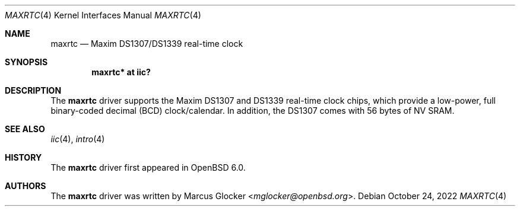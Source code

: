 .\"	$OpenBSD: maxrtc.4,v 1.3 2022/10/24 18:34:29 mglocker Exp $
.\"
.\" Copyright (c) 2006 Theo de Raadt <deraadt@openbsd.org>
.\" Copyright (c) 2016 Marcus Glocker <mglocker@openbsd.org>
.\"
.\" Permission to use, copy, modify, and distribute this software for any
.\" purpose with or without fee is hereby granted, provided that the above
.\" copyright notice and this permission notice appear in all copies.
.\"
.\" THE SOFTWARE IS PROVIDED "AS IS" AND THE AUTHOR DISCLAIMS ALL WARRANTIES
.\" WITH REGARD TO THIS SOFTWARE INCLUDING ALL IMPLIED WARRANTIES OF
.\" MERCHANTABILITY AND FITNESS. IN NO EVENT SHALL THE AUTHOR BE LIABLE FOR
.\" ANY SPECIAL, DIRECT, INDIRECT, OR CONSEQUENTIAL DAMAGES OR ANY DAMAGES
.\" WHATSOEVER RESULTING FROM LOSS OF USE, DATA OR PROFITS, WHETHER IN AN
.\" ACTION OF CONTRACT, NEGLIGENCE OR OTHER TORTIOUS ACTION, ARISING OUT OF
.\" OR IN CONNECTION WITH THE USE OR PERFORMANCE OF THIS SOFTWARE.
.\"
.Dd $Mdocdate: October 24 2022 $
.Dt MAXRTC 4
.Os
.Sh NAME
.Nm maxrtc
.Nd Maxim DS1307/DS1339 real-time clock
.Sh SYNOPSIS
.Cd "maxrtc* at iic?"
.Sh DESCRIPTION
The
.Nm
driver supports the Maxim DS1307 and DS1339 real-time clock chips,
which provide a low-power, full binary-coded decimal (BCD) clock/calendar.
In addition, the DS1307 comes with 56 bytes of NV SRAM.
.Sh SEE ALSO
.Xr iic 4 ,
.Xr intro 4
.Sh HISTORY
The
.Nm
driver first appeared in
.Ox 6.0 .
.Sh AUTHORS
.An -nosplit
The
.Nm
driver was written by
.An Marcus Glocker Aq Mt mglocker@openbsd.org .
